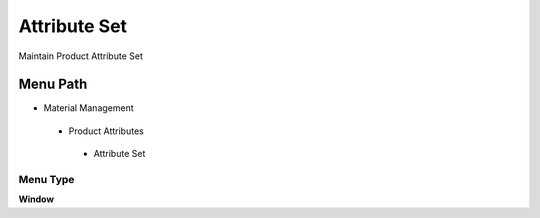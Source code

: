 
.. _functional-guide/menu/attributeset:

=============
Attribute Set
=============

Maintain Product Attribute Set

Menu Path
=========


* Material Management

 * Product Attributes

  * Attribute Set

Menu Type
---------
\ **Window**\ 


.. seealso::
    :ref:`functional-guidewindow-attributeset`

